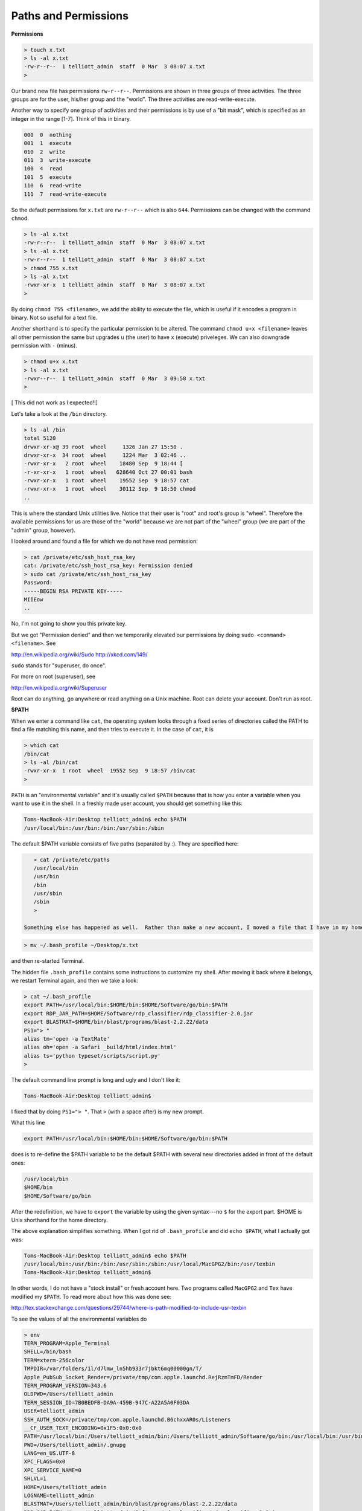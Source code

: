 .. _permissions:

#####################
Paths and Permissions
#####################

**Permissions**

.. sourcecode:: bash

    > touch x.txt
    > ls -al x.txt
    -rw-r--r--  1 telliott_admin  staff  0 Mar  3 08:07 x.txt
    >

Our brand new file has permissions ``rw-r--r--``.  Permissions are shown in three groups of three activities.  The three groups are for the user, his/her group and the "world".  The three activities are read-write-execute.

Another way to specify one group of activities and their permissions is by use of a "bit mask", which is specified as an integer in the range [1-7].  Think of this in binary.

.. sourcecode:: bash

    000  0  nothing
    001  1  execute
    010  2  write
    011  3  write-execute
    100  4  read
    101  5  execute
    110  6  read-write
    111  7  read-write-execute

So the default permissions for ``x.txt`` are ``rw-r--r--`` which is also ``644``.  Permissions can be changed with the command ``chmod``.

.. sourcecode:: bash

    > ls -al x.txt
    -rw-r--r--  1 telliott_admin  staff  0 Mar  3 08:07 x.txt
    > ls -al x.txt
    -rw-r--r--  1 telliott_admin  staff  0 Mar  3 08:07 x.txt
    > chmod 755 x.txt
    > ls -al x.txt
    -rwxr-xr-x  1 telliott_admin  staff  0 Mar  3 08:07 x.txt
    >

By doing ``chmod 755 <filename>``, we add the ability to execute the file, which is useful if it encodes a program in binary.  Not so useful for a text file.

Another shorthand is to specify the particular permission to be altered.  The command ``chmod u+x <filename>`` leaves all other permission the same but upgrades ``u`` (the user) to have ``x`` (execute) priveleges.  We can also downgrade permission with ``-`` (minus).

.. sourcecode:: bash

    > chmod u+x x.txt
    > ls -al x.txt
    -rwxr--r--  1 telliott_admin  staff  0 Mar  3 09:58 x.txt
    >
    
[ This did not work as I expected!!]

Let's take a look at the ``/bin`` directory.

.. sourcecode:: bash

    > ls -al /bin
    total 5120
    drwxr-xr-x@ 39 root  wheel     1326 Jan 27 15:50 .
    drwxr-xr-x  34 root  wheel     1224 Mar  3 02:46 ..
    -rwxr-xr-x   2 root  wheel    18480 Sep  9 18:44 [
    -r-xr-xr-x   1 root  wheel   628640 Oct 27 00:01 bash
    -rwxr-xr-x   1 root  wheel    19552 Sep  9 18:57 cat
    -rwxr-xr-x   1 root  wheel    30112 Sep  9 18:50 chmod
    ..

This is where the standard Unix utilities live.  Notice that their user is "root" and root's group is "wheel".  Therefore the available permissions for us are those of the "world" because we are not part of the "wheel" group (we are part of the "admin" group, however).

I looked around and found a file for which we do not have read permission:

.. sourcecode:: bash

    > cat /private/etc/ssh_host_rsa_key
    cat: /private/etc/ssh_host_rsa_key: Permission denied
    > sudo cat /private/etc/ssh_host_rsa_key
    Password:
    -----BEGIN RSA PRIVATE KEY-----
    MIIEow
    ..

No, I'm not going to show you this private key.

But we got "Permission denied" and then we temporarily elevated our permissions by doing ``sudo <command> <filename>``.  See

http://en.wikipedia.org/wiki/Sudo
http://xkcd.com/149/

``sudo`` stands for "superuser, do once".

For more on root (superuser), see

http://en.wikipedia.org/wiki/Superuser

Root can do anything, go anywhere or read anything on a Unix machine.  Root can delete your account.  Don't run as root.

**$PATH**

When we enter a command like ``cat``, the operating system looks through a fixed series of directories called the PATH to find a file matching this name, and then tries to execute it.  In the case of ``cat``, it is

.. sourcecode:: bash

    > which cat
    /bin/cat
    > ls -al /bin/cat
    -rwxr-xr-x  1 root  wheel  19552 Sep  9 18:57 /bin/cat
    >

``PATH`` is an "environmental variable" and it's usually called ``$PATH`` because that is how you enter a variable when you want to use it in the shell.  In a freshly made user account, you should get something like this:

.. sourcecode:: bash

    Toms-MacBook-Air:Desktop telliott_admin$ echo $PATH
    /usr/local/bin:/usr/bin:/bin:/usr/sbin:/sbin

The default $PATH variable consists of five paths (separated by `:`).  They are specified here:

.. sourcecode:: bash

    > cat /private/etc/paths
    /usr/local/bin
    /usr/bin
    /bin
    /usr/sbin
    /sbin
    >

 Something else has happened as well.  Rather than make a new account, I moved a file that I have in my home directory that dictates some things about my shell account.  So before I did the above I did:

.. sourcecode:: bash

    > mv ~/.bash_profile ~/Desktop/x.txt

and then re-started Terminal.

The hidden file ``.bash_profile`` contains some instructions to customize my shell.  After moving it back where it belongs, we restart Terminal again, and then we take a look:

.. sourcecode:: bash

    > cat ~/.bash_profile
    export PATH=/usr/local/bin:$HOME/bin:$HOME/Software/go/bin:$PATH
    export RDP_JAR_PATH=$HOME/Software/rdp_classifier/rdp_classifier-2.0.jar
    export BLASTMAT=$HOME/bin/blast/programs/blast-2.2.22/data
    PS1="> "
    alias tm='open -a TextMate'
    alias oh='open -a Safari _build/html/index.html'
    alias ts='python typeset/scripts/script.py'
    >
    
The default command line prompt is long and ugly and I don't like it:

.. sourcecode:: bash

    Toms-MacBook-Air:Desktop telliott_admin$ 

I fixed that by doing ``PS1="> "``.  That ``>`` (with a space after) is my new prompt.

What this line

.. sourcecode:: bash

    export PATH=/usr/local/bin:$HOME/bin:$HOME/Software/go/bin:$PATH

does is to re-define the $PATH variable to be the default $PATH with several new directories added in front of the default ones:

.. sourcecode:: bash

    /usr/local/bin
    $HOME/bin
    $HOME/Software/go/bin

After the redefinition, we have to ``export`` the variable by using the given syntax---no ``$`` for the export part.  $HOME is Unix shorthand for the home directory.

The above explanation simplifies something.  When I got rid of ``.bash_profile`` and did ``echo $PATH``, what I actually got was:

.. sourcecode:: bash

    Toms-MacBook-Air:Desktop telliott_admin$ echo $PATH
    /usr/local/bin:/usr/bin:/bin:/usr/sbin:/sbin:/usr/local/MacGPG2/bin:/usr/texbin
    Toms-MacBook-Air:Desktop telliott_admin$

In other words, I do not have a "stock install" or fresh account here.  Two programs called ``MacGPG2`` and ``Tex`` have modified my ``$PATH``.  To read more about how this was done see:

http://tex.stackexchange.com/questions/29744/where-is-path-modified-to-include-usr-texbin

To see the values of all the environmental variables do

.. sourcecode:: bash

    > env
    TERM_PROGRAM=Apple_Terminal
    SHELL=/bin/bash
    TERM=xterm-256color
    TMPDIR=/var/folders/1l/d7lmw_ln5hb933r7jbkt6mq00000gn/T/
    Apple_PubSub_Socket_Render=/private/tmp/com.apple.launchd.RejRzmTmFD/Render
    TERM_PROGRAM_VERSION=343.6
    OLDPWD=/Users/telliott_admin
    TERM_SESSION_ID=7B0BEDFB-DA9A-459B-947C-A22A5A0F03DA
    USER=telliott_admin
    SSH_AUTH_SOCK=/private/tmp/com.apple.launchd.B6chxxAR0s/Listeners
    __CF_USER_TEXT_ENCODING=0x1F5:0x0:0x0
    PATH=/usr/local/bin:/Users/telliott_admin/bin:/Users/telliott_admin/Software/go/bin:/usr/local/bin:/usr/bin:/bin:/usr/sbin:/sbin:/usr/local/MacGPG2/bin:/usr/texbin
    PWD=/Users/telliott_admin/.gnupg
    LANG=en_US.UTF-8
    XPC_FLAGS=0x0
    XPC_SERVICE_NAME=0
    SHLVL=1
    HOME=/Users/telliott_admin
    LOGNAME=telliott_admin
    BLASTMAT=/Users/telliott_admin/bin/blast/programs/blast-2.2.22/data
    RDP_JAR_PATH=/Users/telliott_admin/Software/rdp_classifier/rdp_classifier-2.0.jar
    _=/usr/bin/env
    >
    
The last two were set using these lines in ``~/.bash_profile``

.. sourcecode:: bash

    export RDP_JAR_PATH=$HOME/Software/rdp_classifier/rdp_classifier-2.0.jar
    export BLASTMAT=$HOME/bin/blast/programs/blast-2.2.22/data

It's the same usage as for ``$PATH``

Read more about setting environmental variables here:

http://stackoverflow.com/questions/135688/setting-environment-variables-in-os-x

Why talk so much about ``$PATH``.  For one thing, it can be the source of a lot of failures when you install software from the command line.  Also, modifying $PATH helps to keep things organized.  The default ``$PATH``
 
.. sourcecode:: bash

    /usr/local/bin:/usr/bin:/bin:/usr/sbin:/sbin

does not include anything in my home directory or sub-directory.  The purpose of adding ``$HOME/bin`` as in

.. sourcecode:: bash

    $HOME/bin:/usr/local/bin:/usr/bin:/bin:/usr/sbin:/sbin
    
is so that I can make a new directory ``~/bin`` and put my own programs there.  

Let's do something with Python, since it comes with OS X.  Here is a simple Python script:

``hello.py``

.. sourcecode:: python

    print "Hello, world!"

The filename is ``hello.py`` and it's on my Desktop.  I can do this from the Desktop directory:

.. sourcecode:: bash

    > python hello.py
    Hello, world!
    >

The way this works is that the command ``python`` starts Python.  It is in ``/usr/local/bin/python``

.. sourcecode:: bash

    > which python
    /usr/local/bin/python
    >

and then Python searches a $PATH which includes the directory where the shell is when Python starts, thus allowing it find my script.  Now, in principle I can add another line to the script

``hello.py``

.. sourcecode:: bash

    #! /usr/local/bin/python
    print "Hello, world!"

And I'll be able to execute this program by first making it executable with ``chmod`` and then entering the name of the program

.. sourcecode:: bash

    > ls -al hello.py
    -rw-r--r--@ 1 telliott_admin  staff  46 Mar  3 09:15 hello.py
    > chmod 755 hello.py
    > hello.py
    -bash: hello.py: command not found
    > ./hello.py
    Hello, world!
    >

Well, there is one more wrinkle!  It seems to be a security issue not to allow invocation of a program name by itself from the current directory.  So what we told the shell was to go to the current directory with ``.``, and then come back down to find ``/hello.py``.

Now, I don't want a bunch of scripts littering my Desktop.  So I make a directory to hold them, and move this new one there:

.. sourcecode:: bash

    > mkdir ~/bin
    > mv hello.py ~/bin
    > hello.py
    Hello, world!
    >

I won't actually demonstrate this, but I didn't have ``$HOME:bin`` (that is ``telliott_admin/bin``) on my ``$PATH``, this would not work.  The operating system wouldn't know where to look for ``hello.py``.  At worst, it might find another file with the same name written at another time or even by someone else!

One last topic:  aliases.  Look again at ``.bash_profile``, and particularly at the last 3 lines:

.. sourcecode:: bash

    alias tm='open -a TextMate'
    alias oh='open -a Safari _build/html/index.html'
    alias ts='python typeset/scripts/script.py'

These mean that I can type a shorthand version for the long commands on the right-hand side.  You can do this for basically any command (try to make sure that the alias doesn't have some other meaning before you define it).

For example, every time I ``make`` the html for this book, after that I do ``oh`` and it launches the browser so I can my results immediately.